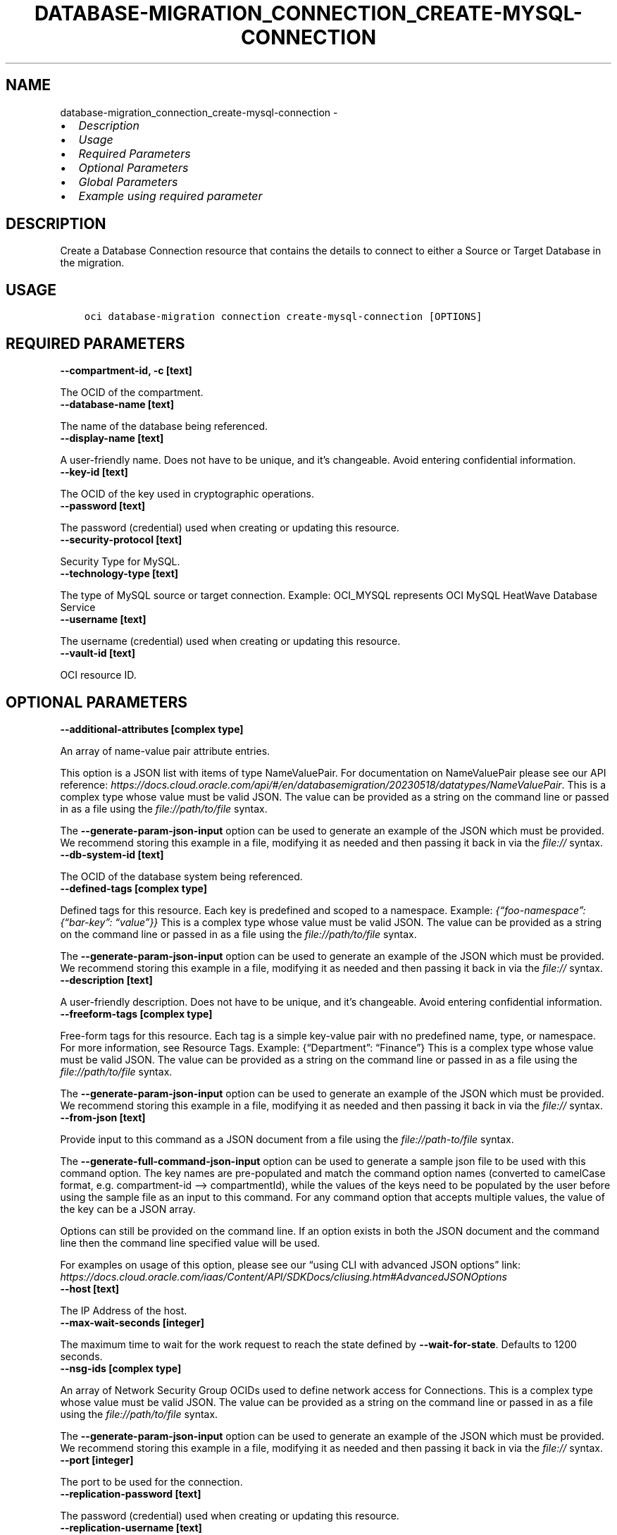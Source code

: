.\" Man page generated from reStructuredText.
.
.TH "DATABASE-MIGRATION_CONNECTION_CREATE-MYSQL-CONNECTION" "1" "Oct 21, 2024" "3.49.3" "OCI CLI Command Reference"
.SH NAME
database-migration_connection_create-mysql-connection \- 
.
.nr rst2man-indent-level 0
.
.de1 rstReportMargin
\\$1 \\n[an-margin]
level \\n[rst2man-indent-level]
level margin: \\n[rst2man-indent\\n[rst2man-indent-level]]
-
\\n[rst2man-indent0]
\\n[rst2man-indent1]
\\n[rst2man-indent2]
..
.de1 INDENT
.\" .rstReportMargin pre:
. RS \\$1
. nr rst2man-indent\\n[rst2man-indent-level] \\n[an-margin]
. nr rst2man-indent-level +1
.\" .rstReportMargin post:
..
.de UNINDENT
. RE
.\" indent \\n[an-margin]
.\" old: \\n[rst2man-indent\\n[rst2man-indent-level]]
.nr rst2man-indent-level -1
.\" new: \\n[rst2man-indent\\n[rst2man-indent-level]]
.in \\n[rst2man-indent\\n[rst2man-indent-level]]u
..
.INDENT 0.0
.IP \(bu 2
\fI\%Description\fP
.IP \(bu 2
\fI\%Usage\fP
.IP \(bu 2
\fI\%Required Parameters\fP
.IP \(bu 2
\fI\%Optional Parameters\fP
.IP \(bu 2
\fI\%Global Parameters\fP
.IP \(bu 2
\fI\%Example using required parameter\fP
.UNINDENT
.SH DESCRIPTION
.sp
Create a Database Connection resource that contains the details to connect to either a Source or Target Database in the migration.
.SH USAGE
.INDENT 0.0
.INDENT 3.5
.sp
.nf
.ft C
oci database\-migration connection create\-mysql\-connection [OPTIONS]
.ft P
.fi
.UNINDENT
.UNINDENT
.SH REQUIRED PARAMETERS
.INDENT 0.0
.TP
.B \-\-compartment\-id, \-c [text]
.UNINDENT
.sp
The OCID of the compartment.
.INDENT 0.0
.TP
.B \-\-database\-name [text]
.UNINDENT
.sp
The name of the database being referenced.
.INDENT 0.0
.TP
.B \-\-display\-name [text]
.UNINDENT
.sp
A user\-friendly name. Does not have to be unique, and it’s changeable. Avoid entering confidential information.
.INDENT 0.0
.TP
.B \-\-key\-id [text]
.UNINDENT
.sp
The OCID of the key used in cryptographic operations.
.INDENT 0.0
.TP
.B \-\-password [text]
.UNINDENT
.sp
The password (credential) used when creating or updating this resource.
.INDENT 0.0
.TP
.B \-\-security\-protocol [text]
.UNINDENT
.sp
Security Type for MySQL.
.INDENT 0.0
.TP
.B \-\-technology\-type [text]
.UNINDENT
.sp
The type of MySQL source or target connection. Example: OCI_MYSQL represents OCI MySQL HeatWave Database Service
.INDENT 0.0
.TP
.B \-\-username [text]
.UNINDENT
.sp
The username (credential) used when creating or updating this resource.
.INDENT 0.0
.TP
.B \-\-vault\-id [text]
.UNINDENT
.sp
OCI resource ID.
.SH OPTIONAL PARAMETERS
.INDENT 0.0
.TP
.B \-\-additional\-attributes [complex type]
.UNINDENT
.sp
An array of name\-value pair attribute entries.
.sp
This option is a JSON list with items of type NameValuePair.  For documentation on NameValuePair please see our API reference: \fI\%https://docs.cloud.oracle.com/api/#/en/databasemigration/20230518/datatypes/NameValuePair\fP\&.
This is a complex type whose value must be valid JSON. The value can be provided as a string on the command line or passed in as a file using
the \fI\%file://path/to/file\fP syntax.
.sp
The \fB\-\-generate\-param\-json\-input\fP option can be used to generate an example of the JSON which must be provided. We recommend storing this example
in a file, modifying it as needed and then passing it back in via the \fI\%file://\fP syntax.
.INDENT 0.0
.TP
.B \-\-db\-system\-id [text]
.UNINDENT
.sp
The OCID of the database system being referenced.
.INDENT 0.0
.TP
.B \-\-defined\-tags [complex type]
.UNINDENT
.sp
Defined tags for this resource. Each key is predefined and scoped to a namespace. Example: \fI{“foo\-namespace”: {“bar\-key”: “value”}}\fP
This is a complex type whose value must be valid JSON. The value can be provided as a string on the command line or passed in as a file using
the \fI\%file://path/to/file\fP syntax.
.sp
The \fB\-\-generate\-param\-json\-input\fP option can be used to generate an example of the JSON which must be provided. We recommend storing this example
in a file, modifying it as needed and then passing it back in via the \fI\%file://\fP syntax.
.INDENT 0.0
.TP
.B \-\-description [text]
.UNINDENT
.sp
A user\-friendly description. Does not have to be unique, and it’s changeable. Avoid entering confidential information.
.INDENT 0.0
.TP
.B \-\-freeform\-tags [complex type]
.UNINDENT
.sp
Free\-form tags for this resource. Each tag is a simple key\-value pair with no predefined name, type, or namespace. For more information, see Resource Tags. Example: {“Department”: “Finance”}
This is a complex type whose value must be valid JSON. The value can be provided as a string on the command line or passed in as a file using
the \fI\%file://path/to/file\fP syntax.
.sp
The \fB\-\-generate\-param\-json\-input\fP option can be used to generate an example of the JSON which must be provided. We recommend storing this example
in a file, modifying it as needed and then passing it back in via the \fI\%file://\fP syntax.
.INDENT 0.0
.TP
.B \-\-from\-json [text]
.UNINDENT
.sp
Provide input to this command as a JSON document from a file using the \fI\%file://path\-to/file\fP syntax.
.sp
The \fB\-\-generate\-full\-command\-json\-input\fP option can be used to generate a sample json file to be used with this command option. The key names are pre\-populated and match the command option names (converted to camelCase format, e.g. compartment\-id –> compartmentId), while the values of the keys need to be populated by the user before using the sample file as an input to this command. For any command option that accepts multiple values, the value of the key can be a JSON array.
.sp
Options can still be provided on the command line. If an option exists in both the JSON document and the command line then the command line specified value will be used.
.sp
For examples on usage of this option, please see our “using CLI with advanced JSON options” link: \fI\%https://docs.cloud.oracle.com/iaas/Content/API/SDKDocs/cliusing.htm#AdvancedJSONOptions\fP
.INDENT 0.0
.TP
.B \-\-host [text]
.UNINDENT
.sp
The IP Address of the host.
.INDENT 0.0
.TP
.B \-\-max\-wait\-seconds [integer]
.UNINDENT
.sp
The maximum time to wait for the work request to reach the state defined by \fB\-\-wait\-for\-state\fP\&. Defaults to 1200 seconds.
.INDENT 0.0
.TP
.B \-\-nsg\-ids [complex type]
.UNINDENT
.sp
An array of Network Security Group OCIDs used to define network access for Connections.
This is a complex type whose value must be valid JSON. The value can be provided as a string on the command line or passed in as a file using
the \fI\%file://path/to/file\fP syntax.
.sp
The \fB\-\-generate\-param\-json\-input\fP option can be used to generate an example of the JSON which must be provided. We recommend storing this example
in a file, modifying it as needed and then passing it back in via the \fI\%file://\fP syntax.
.INDENT 0.0
.TP
.B \-\-port [integer]
.UNINDENT
.sp
The port to be used for the connection.
.INDENT 0.0
.TP
.B \-\-replication\-password [text]
.UNINDENT
.sp
The password (credential) used when creating or updating this resource.
.INDENT 0.0
.TP
.B \-\-replication\-username [text]
.UNINDENT
.sp
The username (credential) used when creating or updating this resource.
.INDENT 0.0
.TP
.B \-\-ssl\-ca [text]
.UNINDENT
.sp
Database Certificate \- The base64 encoded content of mysql.pem file containing the server public key (for 1 and 2\-way SSL).
.INDENT 0.0
.TP
.B \-\-ssl\-cert [text]
.UNINDENT
.sp
Client Certificate \- The base64 encoded content of client\-cert.pem file containing the client public key (for 2\-way SSL).
.INDENT 0.0
.TP
.B \-\-ssl\-crl [text]
.UNINDENT
.sp
Certificates revoked by certificate authorities (CA). Server certificate must not be on this list (for 1 and 2\-way SSL). Note: This is an optional and that too only applicable if TLS/MTLS option is selected.
.INDENT 0.0
.TP
.B \-\-ssl\-key [text]
.UNINDENT
.sp
Client Key \- The client\-key.pem containing the client private key (for 2\-way SSL).
.INDENT 0.0
.TP
.B \-\-ssl\-mode [text]
.UNINDENT
.sp
SSL modes for MySQL.
.INDENT 0.0
.TP
.B \-\-subnet\-id [text]
.UNINDENT
.sp
OCI resource ID.
.INDENT 0.0
.TP
.B \-\-wait\-for\-state [text]
.UNINDENT
.sp
This operation asynchronously creates, modifies or deletes a resource and uses a work request to track the progress of the operation. Specify this option to perform the action and then wait until the work request reaches a certain state. Multiple states can be specified, returning on the first state. For example, \fB\-\-wait\-for\-state\fP SUCCEEDED \fB\-\-wait\-for\-state\fP FAILED would return on whichever lifecycle state is reached first. If timeout is reached, a return code of 2 is returned. For any other error, a return code of 1 is returned.
.sp
Accepted values are:
.INDENT 0.0
.INDENT 3.5
.sp
.nf
.ft C
ACCEPTED, CANCELED, CANCELING, FAILED, IN_PROGRESS, SUCCEEDED, WAITING
.ft P
.fi
.UNINDENT
.UNINDENT
.INDENT 0.0
.TP
.B \-\-wait\-interval\-seconds [integer]
.UNINDENT
.sp
Check every \fB\-\-wait\-interval\-seconds\fP to see whether the work request has reached the state defined by \fB\-\-wait\-for\-state\fP\&. Defaults to 30 seconds.
.SH GLOBAL PARAMETERS
.sp
Use \fBoci \-\-help\fP for help on global parameters.
.sp
\fB\-\-auth\-purpose\fP, \fB\-\-auth\fP, \fB\-\-cert\-bundle\fP, \fB\-\-cli\-auto\-prompt\fP, \fB\-\-cli\-rc\-file\fP, \fB\-\-config\-file\fP, \fB\-\-connection\-timeout\fP, \fB\-\-debug\fP, \fB\-\-defaults\-file\fP, \fB\-\-endpoint\fP, \fB\-\-generate\-full\-command\-json\-input\fP, \fB\-\-generate\-param\-json\-input\fP, \fB\-\-help\fP, \fB\-\-latest\-version\fP, \fB\-\-max\-retries\fP, \fB\-\-no\-retry\fP, \fB\-\-opc\-client\-request\-id\fP, \fB\-\-opc\-request\-id\fP, \fB\-\-output\fP, \fB\-\-profile\fP, \fB\-\-proxy\fP, \fB\-\-query\fP, \fB\-\-raw\-output\fP, \fB\-\-read\-timeout\fP, \fB\-\-realm\-specific\-endpoint\fP, \fB\-\-region\fP, \fB\-\-release\-info\fP, \fB\-\-request\-id\fP, \fB\-\-version\fP, \fB\-?\fP, \fB\-d\fP, \fB\-h\fP, \fB\-i\fP, \fB\-v\fP
.SH EXAMPLE USING REQUIRED PARAMETER
.sp
Copy the following CLI commands into a file named example.sh. Run the command by typing “bash example.sh” and replacing the example parameters with your own.
.sp
Please note this sample will only work in the POSIX\-compliant bash\-like shell. You need to set up \fI\%the OCI configuration\fP <\fBhttps://docs.oracle.com/en-us/iaas/Content/API/SDKDocs/cliinstall.htm#configfile\fP> and \fI\%appropriate security policies\fP <\fBhttps://docs.oracle.com/en-us/iaas/Content/Identity/Concepts/policygetstarted.htm\fP> before trying the examples.
.INDENT 0.0
.INDENT 3.5
.sp
.nf
.ft C
    export compartment_id=<substitute\-value\-of\-compartment_id> # https://docs.cloud.oracle.com/en\-us/iaas/tools/oci\-cli/latest/oci_cli_docs/cmdref/database\-migration/connection/create\-mysql\-connection.html#cmdoption\-compartment\-id
    export database_name=<substitute\-value\-of\-database_name> # https://docs.cloud.oracle.com/en\-us/iaas/tools/oci\-cli/latest/oci_cli_docs/cmdref/database\-migration/connection/create\-mysql\-connection.html#cmdoption\-database\-name
    export display_name=<substitute\-value\-of\-display_name> # https://docs.cloud.oracle.com/en\-us/iaas/tools/oci\-cli/latest/oci_cli_docs/cmdref/database\-migration/connection/create\-mysql\-connection.html#cmdoption\-display\-name
    export key_id=<substitute\-value\-of\-key_id> # https://docs.cloud.oracle.com/en\-us/iaas/tools/oci\-cli/latest/oci_cli_docs/cmdref/database\-migration/connection/create\-mysql\-connection.html#cmdoption\-key\-id
    export password=<substitute\-value\-of\-password> # https://docs.cloud.oracle.com/en\-us/iaas/tools/oci\-cli/latest/oci_cli_docs/cmdref/database\-migration/connection/create\-mysql\-connection.html#cmdoption\-password
    export security_protocol=<substitute\-value\-of\-security_protocol> # https://docs.cloud.oracle.com/en\-us/iaas/tools/oci\-cli/latest/oci_cli_docs/cmdref/database\-migration/connection/create\-mysql\-connection.html#cmdoption\-security\-protocol
    export technology_type=<substitute\-value\-of\-technology_type> # https://docs.cloud.oracle.com/en\-us/iaas/tools/oci\-cli/latest/oci_cli_docs/cmdref/database\-migration/connection/create\-mysql\-connection.html#cmdoption\-technology\-type
    export username=<substitute\-value\-of\-username> # https://docs.cloud.oracle.com/en\-us/iaas/tools/oci\-cli/latest/oci_cli_docs/cmdref/database\-migration/connection/create\-mysql\-connection.html#cmdoption\-username
    export vault_id=<substitute\-value\-of\-vault_id> # https://docs.cloud.oracle.com/en\-us/iaas/tools/oci\-cli/latest/oci_cli_docs/cmdref/database\-migration/connection/create\-mysql\-connection.html#cmdoption\-vault\-id

    oci database\-migration connection create\-mysql\-connection \-\-compartment\-id $compartment_id \-\-database\-name $database_name \-\-display\-name $display_name \-\-key\-id $key_id \-\-password $password \-\-security\-protocol $security_protocol \-\-technology\-type $technology_type \-\-username $username \-\-vault\-id $vault_id
.ft P
.fi
.UNINDENT
.UNINDENT
.SH AUTHOR
Oracle
.SH COPYRIGHT
2016, 2024, Oracle
.\" Generated by docutils manpage writer.
.
